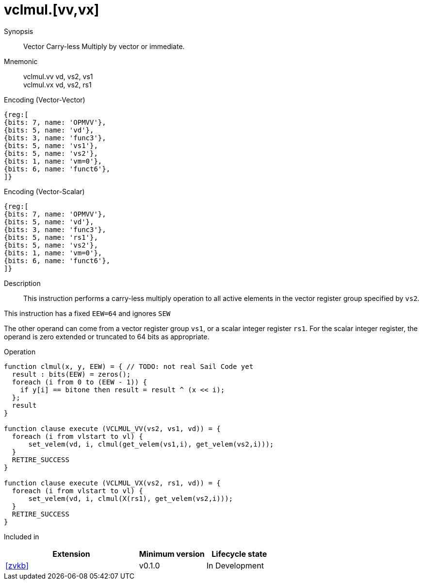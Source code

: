 [[insns-vclmul, Vector Carry-less Multiply]]
= vclmul.[vv,vx]

Synopsis::
Vector Carry-less Multiply by vector or immediate.

Mnemonic::
vclmul.vv vd, vs2, vs1 +
vclmul.vx vd, vs2, rs1

Encoding (Vector-Vector)::
[wavedrom, , svg]
....
{reg:[
{bits: 7, name: 'OPMVV'},
{bits: 5, name: 'vd'},
{bits: 3, name: 'func3'},
{bits: 5, name: 'vs1'},
{bits: 5, name: 'vs2'},
{bits: 1, name: 'vm=0'},
{bits: 6, name: 'funct6'},
]}
....

Encoding (Vector-Scalar)::
[wavedrom, , svg]
....
{reg:[
{bits: 7, name: 'OPMVV'},
{bits: 5, name: 'vd'},
{bits: 3, name: 'func3'},
{bits: 5, name: 'rs1'},
{bits: 5, name: 'vs2'},
{bits: 1, name: 'vm=0'},
{bits: 6, name: 'funct6'},
]}
....

Description:: 
This instruction performs a carry-less multiply operation to all
active elements in the vector register group specified by `vs2`.

This instruction has a fixed `EEW=64` and ignores `SEW`

The other operand can come from a vector register group `vs1`, or a scalar
integer register `rs1`.
For the scalar integer register, the operand is zero extended or truncated
to 64 bits as appropriate.

Operation::
[source,sail]
--
function clmul(x, y, EEW) = { // TODO: not real Sail Code yet
  result : bits(EEW) = zeros();
  foreach (i from 0 to (EEW - 1)) {
    if y[i] == bitone then result = result ^ (x << i);
  };
  result
}

function clause execute (VCLMUL_VV(vs2, vs1, vd)) = {
  foreach (i from vlstart to vl) {
      set_velem(vd, i, clmul(get_velem(vs1,i), get_velem(vs2,i)));
  }
  RETIRE_SUCCESS
}

function clause execute (VCLMUL_VX(vs2, rs1, vd)) = {
  foreach (i from vlstart to vl) {
      set_velem(vd, i, clmul(X(rs1), get_velem(vs2,i)));
  }
  RETIRE_SUCCESS
}
--

Included in::
[%header,cols="4,2,2"]
|===
|Extension
|Minimum version
|Lifecycle state

| <<zvkb>>
| v0.1.0
| In Development
|===



